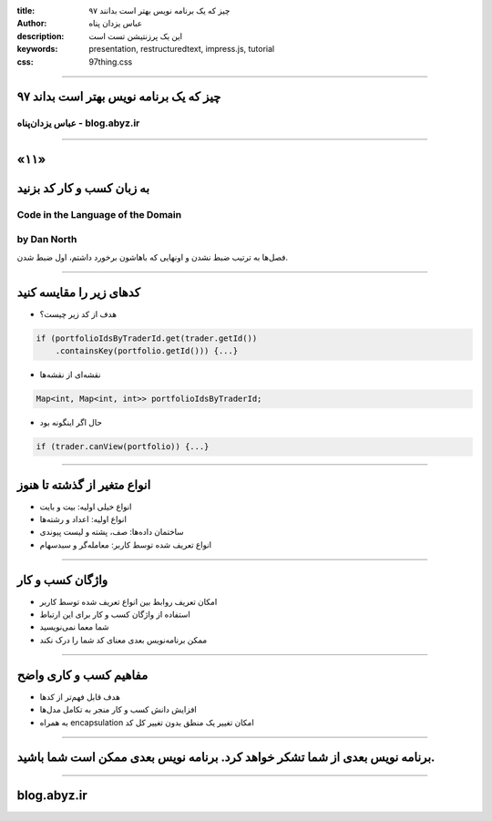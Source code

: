 :title: ۹۷ چیز که یک برنامه نویس بهتر است بدانند
:author: عباس یزدان پناه
:description: این یک پرزنتیشن تست است
:keywords: presentation, restructuredtext, impress.js, tutorial
:css: 97thing.css

----

.. raw:: html

	<h2>باسمه تعالی</h2>


۹۷ چیز که یک برنامه نویس بهتر است بداند
=========================================================

عباس یزدان‌پناه - blog.abyz.ir
------------------------------

.. image:: images/hive_ir_logo.png
	:width: 150px



----

«۱۱»
=====

به زبان کسب و کار کد بزنید
===========================================

Code in the Language of the Domain
----------------------------------------------------
by Dan North
------------------
فصل‌ها به ترتیب ضبط نشدن و اونهایی که باهاشون برخورد داشتم، اول ضبط شدن.

----

کدهای زیر را مقایسه کنید
=========================

- هدف از کد زیر چیست؟

.. code:: c++

	if (portfolioIdsByTraderId.get(trader.getId())
	    .containsKey(portfolio.getId())) {...}

- نقشه‌ای از نقشه‌ها

.. code:: c++

	Map<int, Map<int, int>> portfolioIdsByTraderId;


- حال اگر اینگونه بود

.. code:: c++

	if (trader.canView(portfolio)) {...}


----

انواع متغیر از گذشته تا هنوز
==============================

- انواع خیلی اولیه: بیت و بایت
- انواع اولیه: اعداد و رشته‌ها
- ساختمان داده‌ها: صف، پشته و لیست پیوندی
- انواع تعریف شده توسط کاربر: معامله‌گر و سبدسهام

----

واژگان کسب و کار
=================

- امکان تعریف روابط بین انواع تعریف شده توسط کاربر
- استفاده از واژگان کسب و کار برای این ارتباط
- شما معما نمی‌نویسید
- ممکن برنامه‌نویس بعدی معنای کد شما را درک نکند

----

مفاهیم کسب و کاری واضح
=======================

- هدف قابل فهم‌تر از کدها
- افزایش دانش کسب و کار منجر  به تکامل مدل‌ها
- به همراه encapsulation امکان تغییر یک منطق بدون تغییر کل کد

----

برنامه نویس بعدی از شما تشکر خواهد کرد. برنامه نویس بعدی ممکن است شما باشید.
=================================================================================


----




blog.abyz.ir
============

.. image:: images/hive_ir_logo.png
	:width: 150px

.. raw:: html
	
	<div>
	<a href="http://twitter.com/yazdanpanaha" class="icon-twitter icon-2x"></a>yazdanpanaha
	<a href="http://github.com/yazdan" class="icon-octocat icon-2x"></a>yazdan
	</div>



